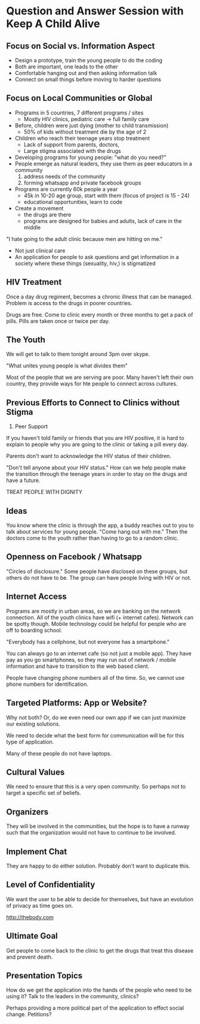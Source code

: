 * Question and Answer Session with Keep A Child Alive

** Focus on Social vs. Information Aspect

- Design a prototype, train the young people to do the coding
- Both are important, one leads to the other
- Comfortable hanging out and then asking information talk
- Connect on small things before moving to harder questions

** Focus on Local Communities or Global

- Programs in 5 countries, 7 different programs / sites
  - Mostly HIV clinics, pediatric care -> full family care
- Before, children were just dying (mother to child transmission)
  - 50% of kids without treatment die by the age of 2
- Children who reach their teenage years stop treatment
  - Lack of support from parents, doctors,
  - Large stigma associated with the drugs

- Developing programs for young people: "what do you need?"
- People emerge as natural leaders, they use them as peer educators in
  a community
  1) address needs of the community
  2) forming whatsapp and private facebook groups

- Programs are currently 60k people a year
  - 45k in 10-20 age group, start with them (focus of project is 15 - 24)
  - educational opportunities, learn to code
- Create a movement
  - the drugs are there
  - programs are designed for babies and adults, lack of care in the
    middle

"I hate going to the adult clinic because men are hitting on me."

- Not just clinical care
- An application for people to ask questions and get information in a
  society where these things (sexuality, hiv,) is stigmatized

** HIV Treatment

Once a day drug regiment, becomes a chronic illness that can be
managed. Problem is access to the drugs in poorer countries.

Drugs are free. Come to clinic every month or three months to get a
pack of pills. Pills are taken once or twice per day.

** The Youth

We will get to talk to them tonight around 3pm over skype.

"What unites young people is what divides them"

Most of the people that we are serving are poor. Many haven't left
their own country, they provide ways for hte people to connect across
cultures.

** Previous Efforts to Connect to Clinics without Stigma

1. Peer Support

If you haven't told family or friends that you are HIV positive, it is
hard to explain to people why you are going to the clinic or taking a
pill every day.

Parents don't want to acknowledge the HIV status of their children.

"Don't tell anyone about your HIV status." How can we help people make
the transition through the teenage years in order to stay on the drugs
and have a future.

TREAT PEOPLE WITH DIGNITY

** Ideas

You know where the clinic is through the app, a buddy reaches out to
you to talk about services for young people. "Come hang out with me."
Then the doctors come to the youth rather than having to go to a
random clinic.

** Openness on Facebook / Whatsapp

"Circles of disclosure." Some people have disclosed on these groups,
but others do not have to be. The group can have people living with
HIV or not.

** Internet Access

Programs are mostly in urban areas, so we are banking on the network
connection. All of the youth clinics have wifi (+ internet
cafes). Network can be spotty though. Mobile technology could be
helpful for people who are off to boarding school.

"Everybody has a cellphone, but not everyone has a smartphone."

You can always go to an internet cafe (so not just a mobile app). They
have pay as you go smartphones, so they may run out of network /
mobile information and have to transition to the web based client.

People have changing phone numbers all of the time. So, we cannot use
phone numbers for identification.

** Targeted Platforms: App or Website?

Why not both? Or, do we even need our own app if we can just maximize
our existing solutions.

We need to decide what the best form for communication will be for
this type of application.

Many of these people do not have laptops.

** Cultural Values

We need to ensure that this is a very open community. So perhaps not
to target a specific set of beliefs.

** Organizers

They will be involved in the communities, but the hope is to have a
runway such that the organization would not have to continue to be
involved.

** Implement Chat

They are happy to do either solution. Probably don't want to duplicate
this.

** Level of Confidentiality

We want the user to be able to decide for themselves, but have an
evolution of privacy as time goes on.

http://thebody.com

** Ultimate Goal

Get people to come back to the clinic to get the drugs that treat this
disease and prevent death.

** Presentation Topics

How do we get the application into the hands of the people who need to
be using it? Talk to the leaders in the community, clinics?

Perhaps providing a more political part of the application to effect
social change. Petitions?
